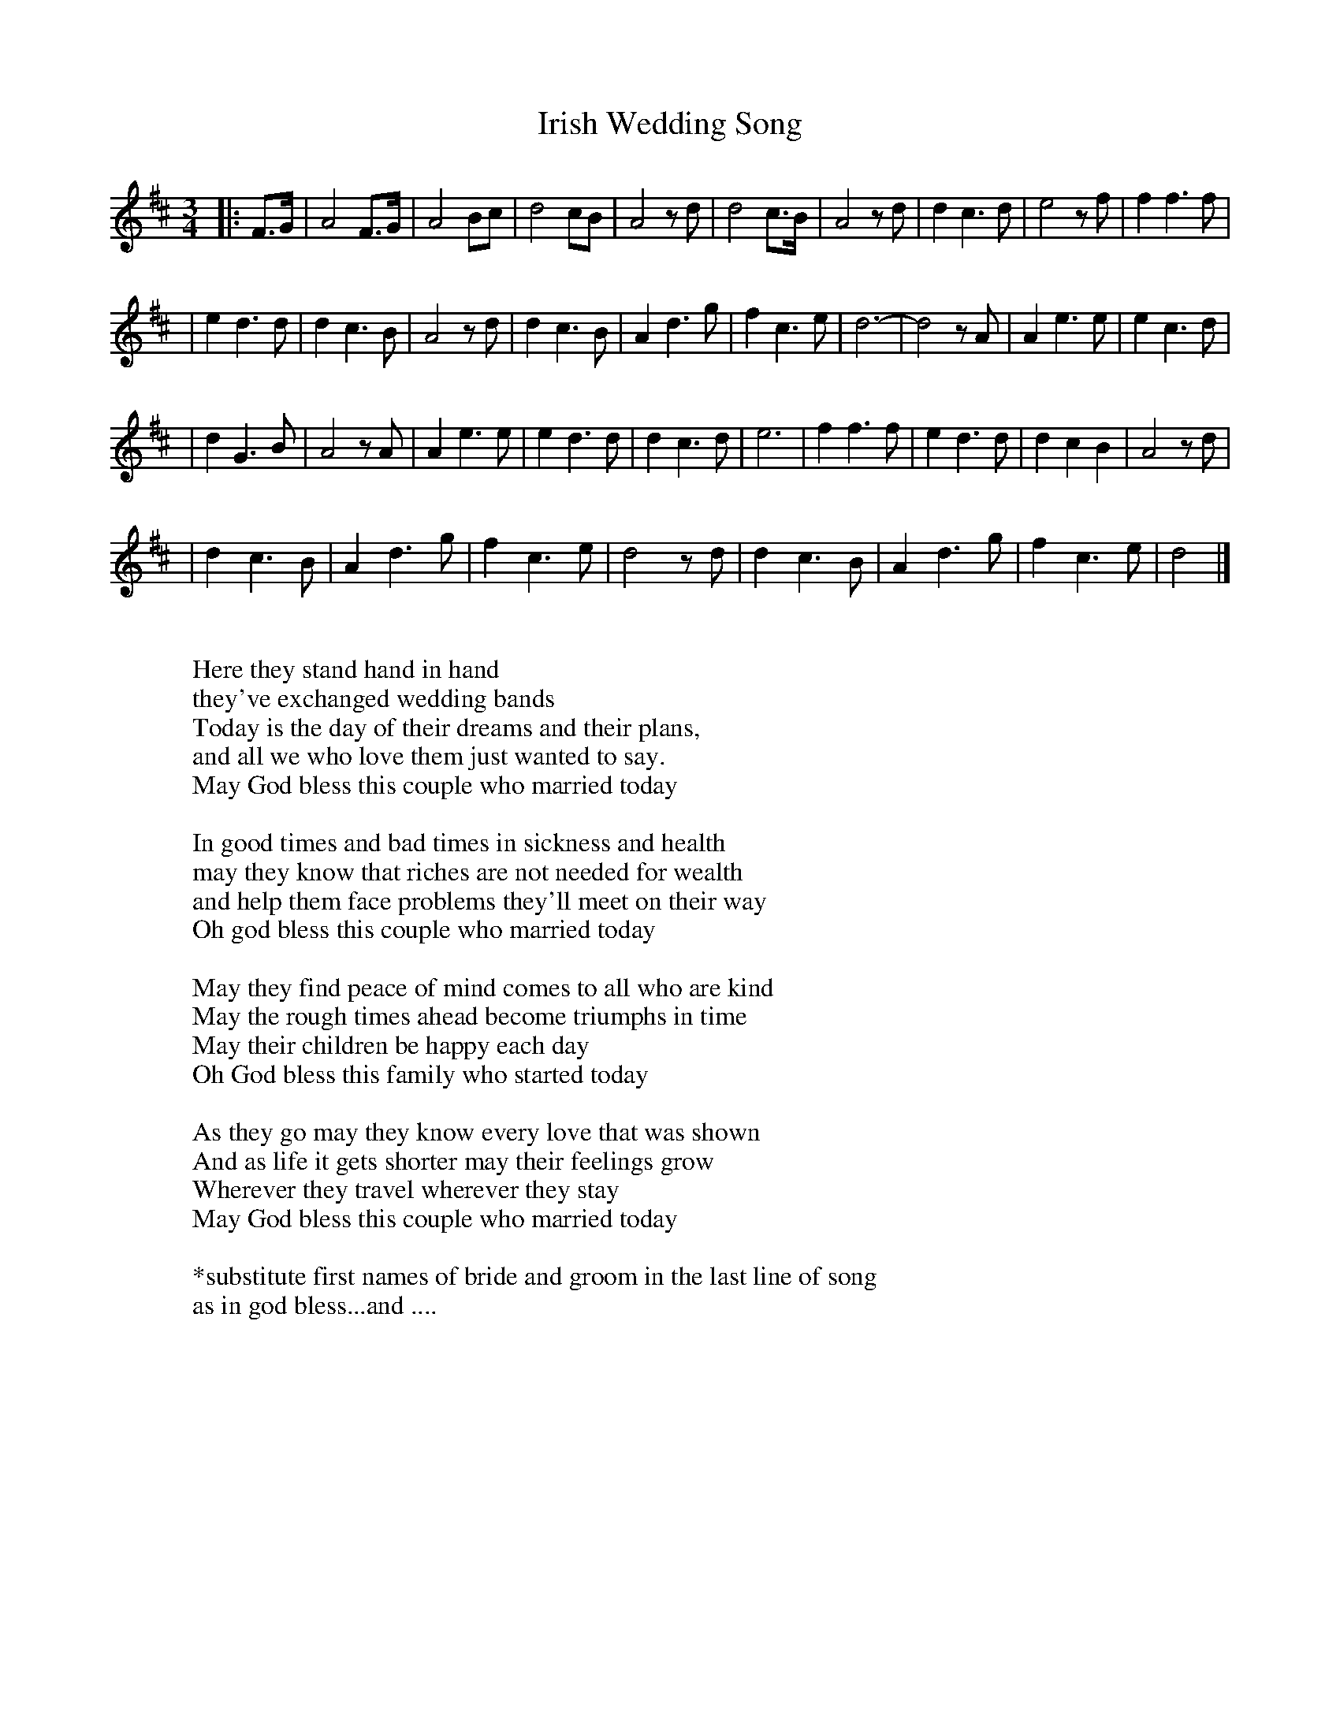 X: 1
T: Irish Wedding Song
R: waltz
M: 3/4
L: 1/8
S: Words Jason Whiteman <sticker@TOAD.NET> Tune Gerry Strong <gstrong@TERRA.NLNET.NF.CA>
K: D
|: F>G | A4 F>G | A4 Bc | d4 cB | A4 z d \
| d4 c>B | A4 z d | d2c3d | e4 z f | f2 f3 f |
| e2 d3 d | d2 c3 B | A4 z d | d2 c3 B | A2 d3 g \
| f2 c3 e | d6- | d4 z A | A2 e3 e | e2 c3 d |
| d2 G3 B | A4 z A | A2 e3 e | e2 d3 d | d2 c3 d \
| e6 | f2 f3 f | e2 d3 d | d2 c2 B2 | A4 z d |
| d2 c3 B | A2 d3 g | f2 c3 e | d4 z d | d2 c3 B \
| A2 d3 g | f2 c3 e | d4 |]
W:
W: Here they stand hand in hand
W: they've exchanged wedding bands
W: Today is the day of their dreams and their plans,
W: and all we who love them just wanted to say.
W: May God bless this couple who married today
W:
W: In good times and bad times in sickness and health
W: may they know that riches are not needed for wealth
W: and help them face problems they'll meet on their way
W: Oh god bless this couple who married today
W:
W: May they find peace of mind comes to all who are kind
W: May the rough times ahead become triumphs in time
W: May their children be happy each day
W: Oh God bless this family who started today
W:
W: As they go may they know every love that was shown
W: And as life it gets shorter may their feelings grow
W: Wherever they travel wherever they stay
W: May God bless this couple who married today
W:
W: *substitute first names of bride and groom in the last line of song
W: as in god bless...and ....
